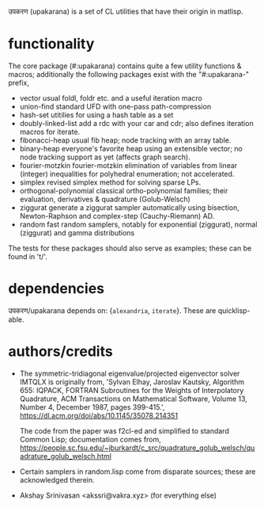 उपकरण (upakarana) is a set of CL utilities that have their origin in matlisp.

* functionality
The core package (#:upakarana) contains quite a few utility functions & macros; additionally the following packages exist with the "#:upakarana-" prefix,
- vector
  usual foldl, foldr etc. and a useful iteration macro
- union-find
  standard UFD with one-pass path-compression
- hash-set
  utitilies for using a hash table as a set
- doubly-linked-list
  add a rdc with your car and cdr; also defines iteration macros for iterate.
- fibonacci-heap
  usual fib heap; node tracking with an array table.
- binary-heap
  everyone's favorite heap using an extensible vector; no node tracking support as yet (affects graph search).
- fourier-motzkin
  fourier-motzkin elimination of variables from linear (integer) inequalities for polyhedral enumeration; not accelerated.
- simplex
  revised simplex method for solving sparse LPs.
- orthogonal-polynomial
  classical ortho-polynomial families; their evaluation, derivatives & quadrature (Golub-Welsch)
- ziggurat
  generate a ziggurat sampler automatically using bisection, Newton-Raphson and complex-step (Cauchy-Riemann) AD.
- random
  fast random samplers, notably for exponential (ziggurat), normal (ziggurat) and gamma distributions

The tests for these packages should also serve as examples; these can be found in 't/'.

* dependencies
  उपकरण/upakarana depends on: {~alexandria~, ~iterate~}. 
  These are quicklisp-able.

* authors/credits
- The symmetric-tridiagonal eigenvalue/projected eigenvector solver IMTQLX is originally from,
  'Sylvan Elhay, Jaroslav Kautsky, Algorithm 655: IQPACK, FORTRAN Subroutines for the Weights of Interpolatory Quadrature, ACM Transactions on Mathematical Software, Volume 13, Number 4, December 1987, pages 399-415.',
  https://dl.acm.org/doi/abs/10.1145/35078.214351

  The code from the paper was f2cl-ed and simplified to standard Common Lisp; documentation comes from, 
  https://people.sc.fsu.edu/~jburkardt/c_src/quadrature_golub_welsch/quadrature_golub_welsch.html

- Certain samplers in random.lisp come from disparate sources; these are acknowledged therein.

- Akshay Srinivasan <akssri@vakra.xyz> (for everything else)
